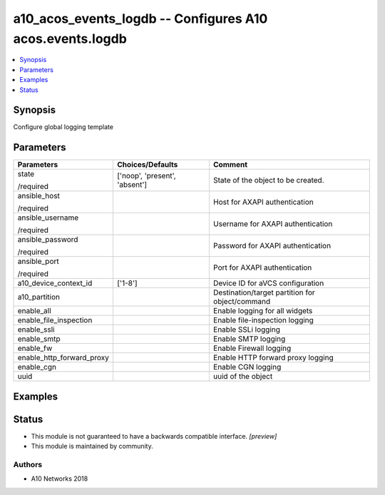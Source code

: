 .. _a10_acos_events_logdb_module:


a10_acos_events_logdb -- Configures A10 acos.events.logdb
=========================================================

.. contents::
   :local:
   :depth: 1


Synopsis
--------

Configure global logging template






Parameters
----------

+---------------------------+-------------------------------+-------------------------------------------------+
| Parameters                | Choices/Defaults              | Comment                                         |
|                           |                               |                                                 |
|                           |                               |                                                 |
+===========================+===============================+=================================================+
| state                     | ['noop', 'present', 'absent'] | State of the object to be created.              |
|                           |                               |                                                 |
| /required                 |                               |                                                 |
+---------------------------+-------------------------------+-------------------------------------------------+
| ansible_host              |                               | Host for AXAPI authentication                   |
|                           |                               |                                                 |
| /required                 |                               |                                                 |
+---------------------------+-------------------------------+-------------------------------------------------+
| ansible_username          |                               | Username for AXAPI authentication               |
|                           |                               |                                                 |
| /required                 |                               |                                                 |
+---------------------------+-------------------------------+-------------------------------------------------+
| ansible_password          |                               | Password for AXAPI authentication               |
|                           |                               |                                                 |
| /required                 |                               |                                                 |
+---------------------------+-------------------------------+-------------------------------------------------+
| ansible_port              |                               | Port for AXAPI authentication                   |
|                           |                               |                                                 |
| /required                 |                               |                                                 |
+---------------------------+-------------------------------+-------------------------------------------------+
| a10_device_context_id     | ['1-8']                       | Device ID for aVCS configuration                |
|                           |                               |                                                 |
|                           |                               |                                                 |
+---------------------------+-------------------------------+-------------------------------------------------+
| a10_partition             |                               | Destination/target partition for object/command |
|                           |                               |                                                 |
|                           |                               |                                                 |
+---------------------------+-------------------------------+-------------------------------------------------+
| enable_all                |                               | Enable logging for all widgets                  |
|                           |                               |                                                 |
|                           |                               |                                                 |
+---------------------------+-------------------------------+-------------------------------------------------+
| enable_file_inspection    |                               | Enable file-inspection logging                  |
|                           |                               |                                                 |
|                           |                               |                                                 |
+---------------------------+-------------------------------+-------------------------------------------------+
| enable_ssli               |                               | Enable SSLi logging                             |
|                           |                               |                                                 |
|                           |                               |                                                 |
+---------------------------+-------------------------------+-------------------------------------------------+
| enable_smtp               |                               | Enable SMTP logging                             |
|                           |                               |                                                 |
|                           |                               |                                                 |
+---------------------------+-------------------------------+-------------------------------------------------+
| enable_fw                 |                               | Enable Firewall logging                         |
|                           |                               |                                                 |
|                           |                               |                                                 |
+---------------------------+-------------------------------+-------------------------------------------------+
| enable_http_forward_proxy |                               | Enable HTTP forward proxy logging               |
|                           |                               |                                                 |
|                           |                               |                                                 |
+---------------------------+-------------------------------+-------------------------------------------------+
| enable_cgn                |                               | Enable CGN logging                              |
|                           |                               |                                                 |
|                           |                               |                                                 |
+---------------------------+-------------------------------+-------------------------------------------------+
| uuid                      |                               | uuid of the object                              |
|                           |                               |                                                 |
|                           |                               |                                                 |
+---------------------------+-------------------------------+-------------------------------------------------+







Examples
--------

.. code-block:: yaml+jinja

    





Status
------




- This module is not guaranteed to have a backwards compatible interface. *[preview]*


- This module is maintained by community.



Authors
~~~~~~~

- A10 Networks 2018


